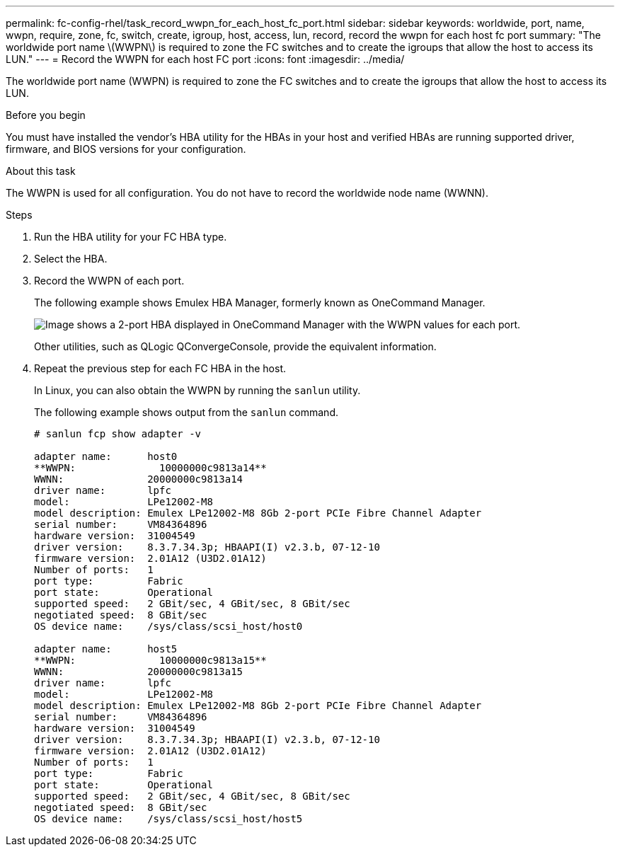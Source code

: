 ---
permalink: fc-config-rhel/task_record_wwpn_for_each_host_fc_port.html
sidebar: sidebar
keywords: worldwide, port, name, wwpn, require, zone, fc, switch, create, igroup, host, access, lun, record, record the wwpn for each host fc port
summary: "The worldwide port name \(WWPN\) is required to zone the FC switches and to create the igroups that allow the host to access its LUN."
---
= Record the WWPN for each host FC port
:icons: font
:imagesdir: ../media/

[.lead]
The worldwide port name (WWPN) is required to zone the FC switches and to create the igroups that allow the host to access its LUN.

.Before you begin

You must have installed the vendor's HBA utility for the HBAs in your host and verified HBAs are running supported driver, firmware, and BIOS versions for your configuration.

.About this task

The WWPN is used for all configuration. You do not have to record the worldwide node name (WWNN).

.Steps

. Run the HBA utility for your FC HBA type.
. Select the HBA.
. Record the WWPN of each port.
+
The following example shows Emulex HBA Manager, formerly known as OneCommand Manager.
+
image::../media/emulex_hba_fc_fc_rhel.gif[Image shows a 2-port HBA displayed in OneCommand Manager with the WWPN values for each port.]
+
Other utilities, such as QLogic QConvergeConsole, provide the equivalent information.

. Repeat the previous step for each FC HBA in the host.
+
In Linux, you can also obtain the WWPN by running the `sanlun` utility.
+
The following example shows output from the `sanlun` command.
+
----
# sanlun fcp show adapter -v

adapter name:      host0
**WWPN:              10000000c9813a14**
WWNN:              20000000c9813a14
driver name:       lpfc
model:             LPe12002-M8
model description: Emulex LPe12002-M8 8Gb 2-port PCIe Fibre Channel Adapter
serial number:     VM84364896
hardware version:  31004549
driver version:    8.3.7.34.3p; HBAAPI(I) v2.3.b, 07-12-10
firmware version:  2.01A12 (U3D2.01A12)
Number of ports:   1
port type:         Fabric
port state:        Operational
supported speed:   2 GBit/sec, 4 GBit/sec, 8 GBit/sec
negotiated speed:  8 GBit/sec
OS device name:    /sys/class/scsi_host/host0

adapter name:      host5
**WWPN:              10000000c9813a15**
WWNN:              20000000c9813a15
driver name:       lpfc
model:             LPe12002-M8
model description: Emulex LPe12002-M8 8Gb 2-port PCIe Fibre Channel Adapter
serial number:     VM84364896
hardware version:  31004549
driver version:    8.3.7.34.3p; HBAAPI(I) v2.3.b, 07-12-10
firmware version:  2.01A12 (U3D2.01A12)
Number of ports:   1
port type:         Fabric
port state:        Operational
supported speed:   2 GBit/sec, 4 GBit/sec, 8 GBit/sec
negotiated speed:  8 GBit/sec
OS device name:    /sys/class/scsi_host/host5
----
